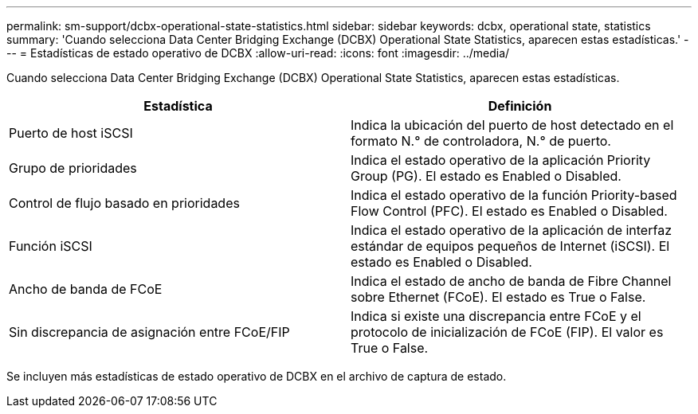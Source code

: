 ---
permalink: sm-support/dcbx-operational-state-statistics.html 
sidebar: sidebar 
keywords: dcbx, operational state, statistics 
summary: 'Cuando selecciona Data Center Bridging Exchange (DCBX) Operational State Statistics, aparecen estas estadísticas.' 
---
= Estadísticas de estado operativo de DCBX
:allow-uri-read: 
:icons: font
:imagesdir: ../media/


Cuando selecciona Data Center Bridging Exchange (DCBX) Operational State Statistics, aparecen estas estadísticas.

[cols="2*"]
|===
| Estadística | Definición 


 a| 
Puerto de host iSCSI
 a| 
Indica la ubicación del puerto de host detectado en el formato N.° de controladora, N.° de puerto.



 a| 
Grupo de prioridades
 a| 
Indica el estado operativo de la aplicación Priority Group (PG). El estado es Enabled o Disabled.



 a| 
Control de flujo basado en prioridades
 a| 
Indica el estado operativo de la función Priority-based Flow Control (PFC). El estado es Enabled o Disabled.



 a| 
Función iSCSI
 a| 
Indica el estado operativo de la aplicación de interfaz estándar de equipos pequeños de Internet (iSCSI). El estado es Enabled o Disabled.



 a| 
Ancho de banda de FCoE
 a| 
Indica el estado de ancho de banda de Fibre Channel sobre Ethernet (FCoE). El estado es True o False.



 a| 
Sin discrepancia de asignación entre FCoE/FIP
 a| 
Indica si existe una discrepancia entre FCoE y el protocolo de inicialización de FCoE (FIP). El valor es True o False.

|===
Se incluyen más estadísticas de estado operativo de DCBX en el archivo de captura de estado.
